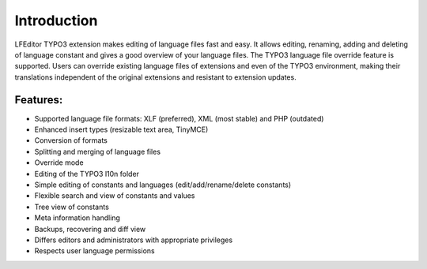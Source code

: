 ﻿.. ==================================================
.. FOR YOUR INFORMATION
.. --------------------------------------------------
.. -*- coding: utf-8 -*- with BOM.

Introduction
------------

LFEditor TYPO3 extension makes editing of language files fast and easy.
It allows editing, renaming, adding and deleting of language constant and
gives a good overview of your language files. The TYPO3 language file override feature is supported.
Users can override existing language files of extensions and even of the TYPO3 environment,
making their translations independent of the original extensions and resistant to extension updates.

Features:
"""""""""

* Supported language file formats: XLF (preferred), XML (most stable) and PHP (outdated)
* Enhanced insert types (resizable text area, TinyMCE)
* Conversion of formats
* Splitting and merging of language files
* Override mode
* Editing of the TYPO3 l10n folder
* Simple editing of constants and languages (edit/add/rename/delete constants)
* Flexible search and view of constants and values
* Tree view of constants
* Meta information handling
* Backups, recovering and diff view
* Differs editors and administrators with appropriate privileges
* Respects user language permissions
